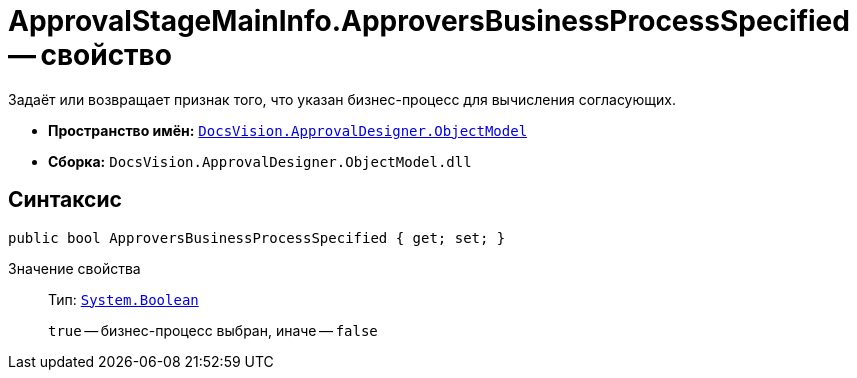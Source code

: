 = ApprovalStageMainInfo.ApproversBusinessProcessSpecified -- свойство

Задаёт или возвращает признак того, что указан бизнес-процесс для вычисления согласующих.

* *Пространство имён:* `xref:Platform-ObjectModel:ObjectModel_NS.adoc[DocsVision.ApprovalDesigner.ObjectModel]`
* *Сборка:* `DocsVision.ApprovalDesigner.ObjectModel.dll`

== Синтаксис

[source,csharp]
----
public bool ApproversBusinessProcessSpecified { get; set; }
----

Значение свойства::
Тип: `http://msdn.microsoft.com/ru-ru/library/system.boolean.aspx[System.Boolean]`
+
`true` -- бизнес-процесс выбран, иначе -- `false`
